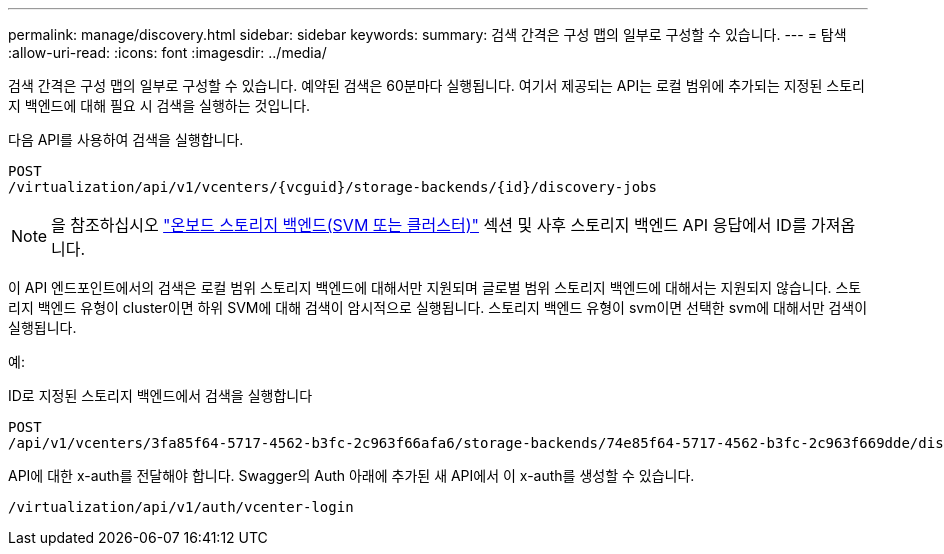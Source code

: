 ---
permalink: manage/discovery.html 
sidebar: sidebar 
keywords:  
summary: 검색 간격은 구성 맵의 일부로 구성할 수 있습니다. 
---
= 탐색
:allow-uri-read: 
:icons: font
:imagesdir: ../media/


[role="lead"]
검색 간격은 구성 맵의 일부로 구성할 수 있습니다. 예약된 검색은 60분마다 실행됩니다. 여기서 제공되는 API는 로컬 범위에 추가되는 지정된 스토리지 백엔드에 대해 필요 시 검색을 실행하는 것입니다.

다음 API를 사용하여 검색을 실행합니다.

[listing]
----
POST
/virtualization/api/v1/vcenters/{vcguid}/storage-backends/{id}/discovery-jobs
----
[NOTE]
====
을 참조하십시오 link:../configure/onboard_svm.html["온보드 스토리지 백엔드(SVM 또는 클러스터)"] 섹션 및 사후 스토리지 백엔드 API 응답에서 ID를 가져옵니다.

====
이 API 엔드포인트에서의 검색은 로컬 범위 스토리지 백엔드에 대해서만 지원되며 글로벌 범위 스토리지 백엔드에 대해서는 지원되지 않습니다.
스토리지 백엔드 유형이 cluster이면 하위 SVM에 대해 검색이 암시적으로 실행됩니다.
스토리지 백엔드 유형이 svm이면 선택한 svm에 대해서만 검색이 실행됩니다.

예:

ID로 지정된 스토리지 백엔드에서 검색을 실행합니다

[listing]
----
POST
/api/v1/vcenters/3fa85f64-5717-4562-b3fc-2c963f66afa6/storage-backends/74e85f64-5717-4562-b3fc-2c963f669dde/discovery-jobs
----
API에 대한 x-auth를 전달해야 합니다. Swagger의 Auth 아래에 추가된 새 API에서 이 x-auth를 생성할 수 있습니다.

[listing]
----
/virtualization/api/v1/auth/vcenter-login
----
